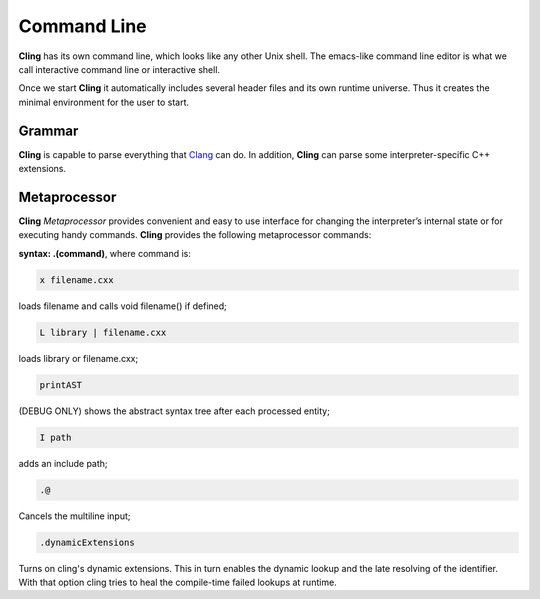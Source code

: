 Command Line
=====

**Cling** has its own command line, which looks like any other Unix shell. The emacs-like command line editor is what we call interactive command line or interactive shell.

Once we start **Cling** it automatically includes several header files and its own runtime universe. Thus it creates the minimal environment for the user to start.



Grammar
------------

**Cling** is capable to parse everything that `Clang <https://clang.llvm.org/>`_ can do. In addition, **Cling** can parse some interpreter-specific C++ extensions.

Metaprocessor
------------

**Cling** *Metaprocessor* provides convenient and easy to use interface for changing the interpreter’s internal state or for executing handy commands. **Cling** provides the following metaprocessor commands:

**syntax: .(command)**, where command is:


.. code:: bash

    x filename.cxx
    
loads filename and calls void filename() if defined;


.. code:: bash

    L library | filename.cxx
    
loads library or filename.cxx;


.. code:: bash

   printAST
    
(DEBUG ONLY) shows the abstract syntax tree after each processed entity;


.. code:: bash

   I path
    
adds an include path;


.. code:: bash

   .@ 

Cancels the multiline input;


.. code:: bash

   .dynamicExtensions

Turns on cling's dynamic extensions. This in turn enables the dynamic lookup and the late resolving of the identifier. With that option cling tries to heal the compile-time failed lookups at runtime.




